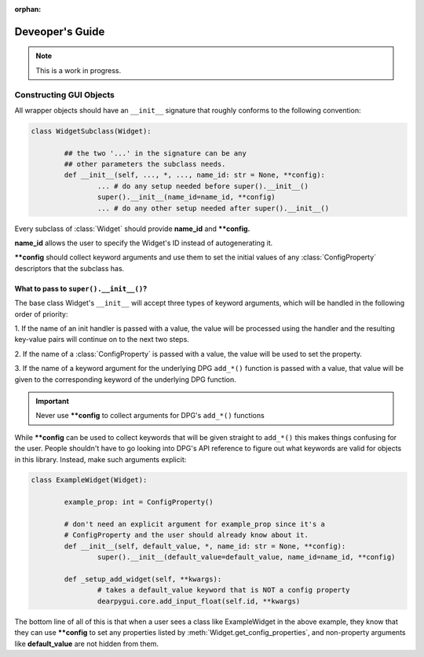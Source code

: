 :orphan:

Deveoper's Guide
================

.. note::

	This is a work in progress.


Constructing GUI Objects
------------------------

.. .. currentmodule:: dearpygui_obj.wrapper

All wrapper objects should have an ``__init__`` signature that roughly conforms to the following convention:

.. code-block:: python

	class WidgetSubclass(Widget):

		## the two '...' in the signature can be any 
		## other parameters the subclass needs.
		def __init__(self, ..., *, ..., name_id: str = None, **config):
			... # do any setup needed before super().__init__()
			super().__init__(name_id=name_id, **config)
			... # do any other setup needed after super().__init__()

Every subclass of :class:`Widget` should provide **name_id** and **\**config.**

**name_id** allows the user to specify the Widget's ID instead of autogenerating it.

**\**config** should collect keyword arguments and use them to set the initial values
of any :class:`ConfigProperty` descriptors that the subclass has.


What to pass to ``super().__init__()``?
^^^^^^^^^^^^^^^^^^^^^^^^^^^^^^^^^^^^^^^

The base class Widget's ``__init__`` will accept three types of keyword
arguments, which will be handled in the following order of priority:

1. If the name of an init handler is passed with a value, the value will be 
processed using the handler and the resulting key-value pairs will continue on
to the next two steps.

2. If the name of a :class:`ConfigProperty` is passed with a value, the value
will be used to set the property.

3. If the name of a keyword argument for the underlying DPG ``add_*()`` function
is passed with a value, that value will be given to the corresponding keyword of
the underlying DPG function.

.. important::
	
	Never use **\**config** to collect arguments for DPG's ``add_*()`` functions

While **\**config** can be used to collect keywords that will be given straight
to ``add_*()`` this makes things confusing for the user. People shouldn't have to
go looking into DPG's API reference to figure out what keywords are valid for objects
in this library. Instead, make such arguments explicit:

.. code-block:: python

	class ExampleWidget(Widget):

		example_prop: int = ConfigProperty()

		# don't need an explicit argument for example_prop since it's a
		# ConfigProperty and the user should already know about it.
		def __init__(self, default_value, *, name_id: str = None, **config):
			super().__init__(default_value=default_value, name_id=name_id, **config)

		def _setup_add_widget(self, **kwargs):
			# takes a default_value keyword that is NOT a config property
			dearpygui.core.add_input_float(self.id, **kwargs)

The bottom line of all of this is that when a user sees a class like ExampleWidget
in the above example, they know that they can use **\**config** to set any properties
listed by :meth:`Widget.get_config_properties`, and non-property arguments like
**default_value** are not hidden from them.